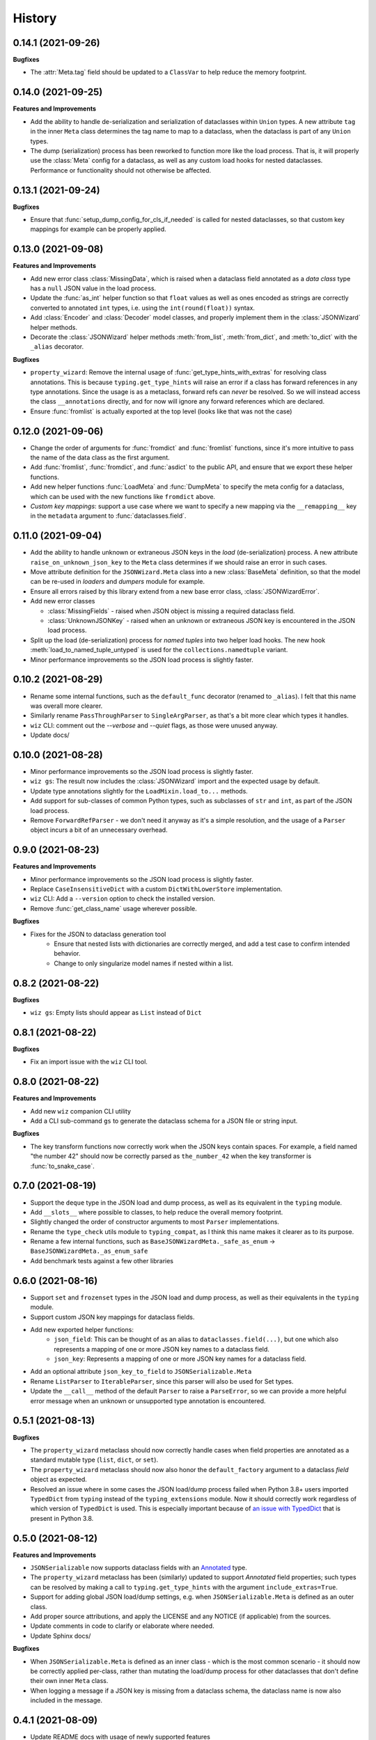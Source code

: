 =======
History
=======

0.14.1 (2021-09-26)
-------------------

**Bugfixes**

* The :attr:`Meta.tag` field should be updated to a ``ClassVar`` to help
  reduce the memory footprint.

0.14.0 (2021-09-25)
-------------------
**Features and Improvements**

* Add the ability to handle de-serialization and serialization of dataclasses
  within ``Union`` types. A new attribute ``tag`` in the inner ``Meta`` class
  determines the tag name to map to a dataclass, when the dataclass is part
  of any ``Union`` types.

* The dump (serialization) process has been reworked to function more like the
  load process. That is, it will properly use the :class:`Meta` config for a
  dataclass, as well as any custom load hooks for nested dataclasses. Performance
  or functionality should not otherwise be affected.

0.13.1 (2021-09-24)
-------------------

**Bugfixes**

* Ensure that :func:`setup_dump_config_for_cls_if_needed` is called for nested
  dataclasses, so that custom key mappings for example can be properly applied.

0.13.0 (2021-09-08)
-------------------
**Features and Improvements**

* Add new error class :class:`MissingData`, which is raised when a dataclass field
  annotated as a *data class* type has a ``null`` JSON value in the load process.

* Update the :func:`as_int` helper function so that ``float`` values as well as ones encoded
  as strings are correctly converted to annotated ``int`` types, i.e. using the
  ``int(round(float))`` syntax.

* Add :class:`Encoder` and :class:`Decoder` model classes, and properly implement them
  in the :class:`JSONWizard` helper methods.

* Decorate the :class:`JSONWizard` helper methods :meth:`from_list`, :meth:`from_dict`,
  and :meth:`to_dict` with the ``_alias`` decorator.

**Bugfixes**

* ``property_wizard``: Remove the internal usage of :func:`get_type_hints_with_extras`
  for resolving class annotations. This is because ``typing.get_type_hints`` will raise
  an error if a class has forward references in any type annotations. Since the usage
  is as a metaclass, forward refs can *never* be resolved. So we will instead access
  the class ``__annotations`` directly, and for now will ignore any forward references
  which are declared.

* Ensure :func:`fromlist` is actually exported at the top level (looks like that
  was not the case)

0.12.0 (2021-09-06)
-------------------

* Change the order of arguments for :func:`fromdict` and :func:`fromlist`
  functions, since it's more intuitive to pass the name of the data class
  as the first argument.

* Add :func:`fromlist`, :func:`fromdict`, and :func:`asdict` to the public API,
  and ensure that we export these helper functions.

* Add new helper functions :func:`LoadMeta` and :func:`DumpMeta` to specify
  the meta config for a dataclass, which can be used with the new functions
  like ``fromdict`` above.

* *Custom key mappings*: support a use case where we want to specify a new
  mapping via the ``__remapping__`` key in the ``metadata`` argument to
  :func:`dataclasses.field`.

0.11.0 (2021-09-04)
-------------------

* Add the ability to handle unknown or extraneous JSON keys in the *load* (de-serialization)
  process. A new attribute ``raise_on_unknown_json_key`` to the ``Meta`` class
  determines if we should raise an error in such cases.

* Move attribute definition for the ``JSONWizard.Meta`` class into a new
  :class:`BaseMeta` definition, so that the model can be re-used in
  `loaders` and `dumpers` module for example.

* Ensure all errors raised by this library extend from a new base error class,
  :class:`JSONWizardError`.

* Add new error classes

  * :class:`MissingFields` - raised when JSON object is missing a required
    dataclass field.
  * :class:`UnknownJSONKey` - raised when an unknown or extraneous JSON key is
    encountered in the JSON load process.

* Split up the load (de-serialization) process for *named tuples* into two
  helper load hooks. The new hook :meth:`load_to_named_tuple_untyped` is used
  for the ``collections.namedtuple`` variant.

* Minor performance improvements so the JSON load process is slightly faster.


0.10.2 (2021-08-29)
-------------------

* Rename some internal functions, such as the ``default_func`` decorator (renamed
  to ``_alias``). I felt that this name was overall more clearer.
* Similarly rename ``PassThroughParser`` to ``SingleArgParser``, as that's a bit
  more clear which types it handles.
* ``wiz`` CLI: comment out the *--verbose* and *--quiet* flags, as those were
  unused anyway.
* Update docs/

0.10.0 (2021-08-28)
-------------------

* Minor performance improvements so the JSON load process is slightly faster.
* ``wiz gs``: The result now includes the :class:`JSONWizard` import and the
  expected usage by default.
* Update type annotations slightly for the ``LoadMixin.load_to...`` methods.
* Add support for sub-classes of common Python types, such as subclasses of
  ``str`` and ``int``, as part of the JSON load process.
* Remove ``ForwardRefParser`` - we don't need it anyway as it's a simple
  resolution, and the usage of a ``Parser`` object incurs a bit of an
  unnecessary overhead.

0.9.0 (2021-08-23)
------------------
**Features and Improvements**

* Minor performance improvements so the JSON load process is slightly faster.
* Replace ``CaseInsensitiveDict`` with a custom ``DictWithLowerStore`` implementation.
* ``wiz`` CLI: Add a ``--version`` option to check the installed version.
* Remove :func:`get_class_name` usage wherever possible.

**Bugfixes**

* Fixes for the JSON to dataclass generation tool
    - Ensure that nested lists with dictionaries are correctly merged, and add a test
      case to confirm intended behavior.
    - Change to only singularize model names if nested within a list.

0.8.2 (2021-08-22)
------------------
**Bugfixes**

* ``wiz gs``: Empty lists should appear as ``List`` instead of ``Dict``

0.8.1 (2021-08-22)
------------------
**Bugfixes**

* Fix an import issue with the ``wiz`` CLI tool.

0.8.0 (2021-08-22)
------------------
**Features and Improvements**

* Add new ``wiz`` companion CLI utility
* Add a CLI sub-command ``gs`` to generate the dataclass schema for a JSON
  file or string input.

**Bugfixes**

* The key transform functions now correctly work when the JSON keys contain
  spaces. For example, a field named "the number 42" should now be correctly
  parsed as ``the_number_42`` when the key transformer is :func:`to_snake_case`.

0.7.0 (2021-08-19)
------------------

* Support the ``deque`` type in the JSON load and dump process,
  as well as its equivalent in the ``typing`` module.
* Add ``__slots__`` where possible to classes, to help reduce the overall memory
  footprint.
* Slightly changed the order of constructor arguments to most ``Parser`` implementations.
* Rename the ``type_check`` utils module to ``typing_compat``, as I think this name
  makes it clearer as to its purpose.
* Rename a few internal functions, such as ``BaseJSONWizardMeta._safe_as_enum``
  -> ``BaseJSONWizardMeta._as_enum_safe``
* Add benchmark tests against a few other libraries

0.6.0 (2021-08-16)
------------------

* Support ``set`` and ``frozenset`` types in the JSON load and dump process,
  as well as their equivalents in the ``typing`` module.
* Support custom JSON key mappings for dataclass fields.
* Add new exported helper functions:
    - ``json_field``: This can be thought of as an alias to ``dataclasses.field(...)``,
      but one which also represents a mapping of one or more JSON key names to a
      dataclass field.
    - ``json_key``: Represents a mapping of one or more JSON key names for a
      dataclass field.
* Add an optional attribute ``json_key_to_field`` to ``JSONSerializable.Meta``
* Rename ``ListParser`` to ``IterableParser``, since this parser will also be
  used for Set types.
* Update the ``__call__`` method of the default ``Parser`` to raise a ``ParseError``,
  so we can provide a more helpful error message when an unknown or unsupported type
  annotation is encountered.

0.5.1 (2021-08-13)
------------------
**Bugfixes**

* The ``property_wizard`` metaclass should now correctly handle cases when field
  properties are annotated as a standard mutable type (``list``, ``dict``,
  or ``set``).
* The ``property_wizard`` metaclass should now also honor the ``default_factory``
  argument to a dataclass *field* object as expected.
* Resolved an issue where in some cases the JSON load/dump process failed when
  Python 3.8+ users imported ``TypedDict`` from ``typing`` instead of the
  ``typing_extensions`` module. Now it should correctly work regardless of which
  version of ``TypedDict`` is used. This is especially important because of
  `an issue with TypedDict`_ that is present in Python 3.8.

.. _an issue with TypedDict: https://bugs.python.org/issue38834

0.5.0 (2021-08-12)
------------------
**Features and Improvements**

* ``JSONSerializable`` now supports dataclass fields with an `Annotated`_ type.
* The ``property_wizard`` metaclass has been (similarly) updated to support
  `Annotated` field properties; such types can be resolved by
  making a call to ``typing.get_type_hints`` with the argument ``include_extras=True``.
* Support for adding global JSON load/dump settings, e.g. when ``JSONSerializable.Meta`` is defined
  as an outer class.
* Add proper source attributions, and apply the LICENSE and any NOTICE (if applicable) from
  the sources.
* Update comments in code to clarify or elaborate where
  needed.
* Update Sphinx docs/

**Bugfixes**

* When ``JSONSerializable.Meta`` is defined as an inner class - which is the most common
  scenario - it should now be correctly applied per-class, rather than mutating
  the load/dump process for other dataclasses that don't define their own inner ``Meta`` class.
* When logging a message if a JSON key is missing from a dataclass schema, the dataclass
  name is now also included in the message.

.. _Annotated: https://docs.python.org/3.9/library/typing.html#typing.Annotated

0.4.1 (2021-08-09)
------------------

* Update README docs with usage of newly supported features

0.4.0 (2021-08-09)
------------------
**Features and Improvements**

* Add support for serializing the following Python types:
    - ``defaultdict`` (via the ``typing.DefaultDict`` annotation)
    - ``UUID``'s
    - The special variadic form of ``Tuple``.
      For example, ``Tuple[str, ...]``.
    - A special case where optional type arguments are passed to ``Tuple``.
      For example, ``Tuple[str, Optional[int], Union[bool, str, None]]``
* Add new ``LetterCase.LISP`` Enum member, which references the ``to_lisp_case`` helper function
* All the ``Enum``-subclass attributes in ``JSONSerializable.Meta``
  now additionally support strings as values; they will be parsed using the Enum
  ``name`` field by default, and should format helpful messages on
  any lookup errors.
* Remove the ``LoadMixin.load_with_object`` method, as that was already
  deprecated and slated to be removed.

**Bugfixes**

* Update the ``get_class_name`` helper function to handle the edge case
  when classes are defined within a function.
* Update a few ``load_to...`` methods as a ``staticmethod``

0.3.0 (2021-08-05)
------------------
* Some minor code refactoring
* Require ``typing-extensions`` library up till Python 3.9 now
  (it's main use for Python 3.8 and 3.9 is the updated ``get_origin`` and ``get_args`` helper functions)
* The default ``__str__`` method is now optional, and can be skipped via the flag ``str=False``
* Add some more test cases


0.2.4 (2021-08-04)
------------------
* Update README docs

  * Move the section on *Advanced Usage* to the main docs
  * Cleanup usage and docs in the *Field Properties* section

0.2.3 (2021-08-03)
------------------
* Add better keywords for the package

0.2.2 (2021-08-03)
------------------
* Explicitly add a dependency on ``typing-extensions`` for Python 3.6 and 3.7

0.2.1 (2021-08-03)
------------------
* Fix a bug for Python 3.6 where the build failed when using
  the `PyForwardRef` annotation.

0.2.0 (2021-08-03)
------------------

* Rename type variable ``EXPLICIT_NULL`` to ``ExplicitNull``
* Rename module ``type_defs.py`` to ``type_def.py``
* Rename module ``base_meta.py`` to ``bases_meta.py``
* ``JSONSerializable.Meta``: rename attribute ``date_time_with_dump`` to ``marshal_date_time_as``, as I believe
  this name is overall more clearer.
* Refactor the ``property_wizard`` helper function and update it to cover some edges cases.
* Add test cases to confirm intended functionality of ``property_wizard``.

0.1.0 (2021-08-02)
------------------

* First release on PyPI.
